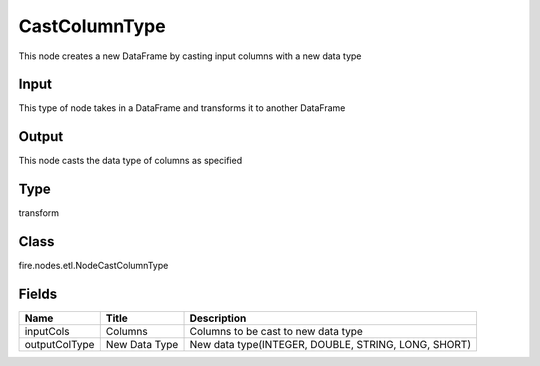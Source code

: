
CastColumnType
========== 

This node creates a new DataFrame by casting input columns with a new data type

Input
---------- 

This type of node takes in a DataFrame and transforms it to another DataFrame

Output
---------- 

This node casts the data type of columns as specified

Type
---------- 

transform

Class
---------- 

fire.nodes.etl.NodeCastColumnType

Fields
---------- 

+---------------+---------------+-----------------------------------------------------+
| Name          | Title         | Description                                         |
+===============+===============+=====================================================+
| inputCols     | Columns       | Columns to be cast to new data type                 |
+---------------+---------------+-----------------------------------------------------+
| outputColType | New Data Type | New data type(INTEGER, DOUBLE, STRING, LONG, SHORT) |
+---------------+---------------+-----------------------------------------------------+